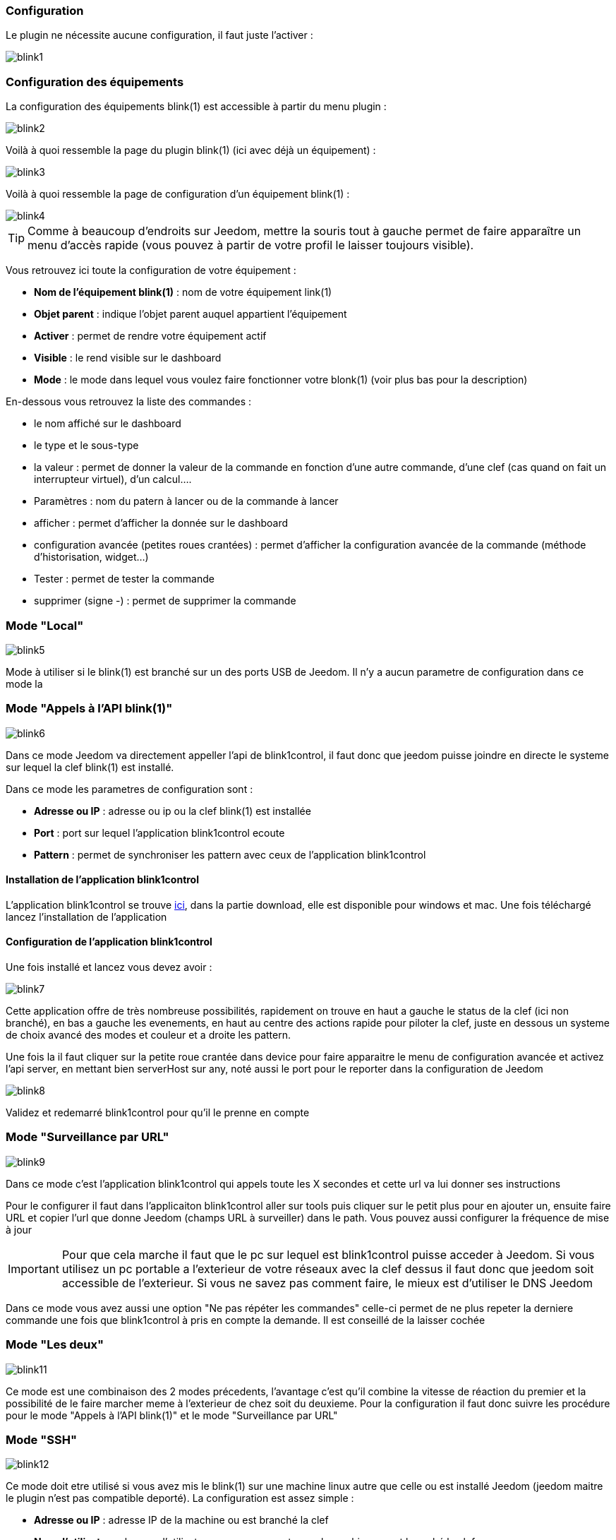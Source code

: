 === Configuration

Le plugin ne nécessite aucune configuration, il faut juste l'activer : 

image::../images/blink1.png[]

=== Configuration des équipements

La configuration des équipements blink(1) est accessible à partir du menu plugin : 

image::../images/blink2.png[]


Voilà à quoi ressemble la page du plugin blink(1) (ici avec déjà un équipement) : 

image::../images/blink3.png[]

Voilà à quoi ressemble la page de configuration d'un équipement blink(1) : 

image::../images/blink4.png[]

[icon="../images/plugin/tip.png"]
[TIP]
Comme à beaucoup d'endroits sur Jeedom, mettre la souris tout à gauche permet de faire apparaître un menu d'accès rapide (vous pouvez à partir de votre profil le laisser toujours visible).

Vous retrouvez ici toute la configuration de votre équipement : 

* *Nom de l'équipement blink(1)* : nom de votre équipement link(1)
* *Objet parent* : indique l'objet parent auquel appartient l'équipement
* *Activer* : permet de rendre votre équipement actif
* *Visible* : le rend visible sur le dashboard
* *Mode* : le mode dans lequel vous voulez faire fonctionner votre blonk(1) (voir plus bas pour la description)

En-dessous vous retrouvez la liste des commandes : 

* le nom affiché sur le dashboard
* le type et le sous-type
* la valeur : permet de donner la valeur de la commande en fonction d'une autre commande, d'une clef (cas quand on fait un interrupteur virtuel), d'un calcul....
* Paramètres : nom du patern à lancer ou de la commande à lancer
* afficher : permet d'afficher la donnée sur le dashboard
* configuration avancée (petites roues crantées) : permet d'afficher la configuration avancée de la commande (méthode d'historisation, widget...)
* Tester : permet de tester la commande
* supprimer (signe -) : permet de supprimer la commande


=== Mode "Local"

image::../images/blink5.png[]

Mode à utiliser si le blink(1) est branché sur un des ports USB de Jeedom. Il n'y a aucun parametre de configuration dans ce mode la

=== Mode "Appels à l'API blink(1)"

image::../images/blink6.png[]

Dans ce mode Jeedom va directement appeller l'api de blink1control, il faut donc que jeedom puisse joindre en directe le systeme sur lequel la clef blink(1) est installé.

Dans ce mode les parametres de configuration sont : 

* *Adresse ou IP* : adresse ou ip ou la clef blink(1) est installée
* *Port* : port sur lequel l'application blink1control ecoute
* *Pattern* : permet de synchroniser les pattern avec ceux de l'application blink1control

==== Installation de l'application blink1control

L'application blink1control se trouve link:http://blink1.thingm.com/blink1control/[ici], dans la partie download, elle est disponible pour windows et mac. Une fois téléchargé lancez l'installation de l'application

==== Configuration de l'application blink1control

Une fois installé et lancez vous devez avoir :

image::../images/blink7.png[]

Cette application offre de très nombreuse possibilités, rapidement on trouve en haut a gauche le status de la clef (ici non branché), en bas a gauche les evenements, en haut au centre des actions rapide pour piloter la clef, juste en dessous un systeme de choix avancé des modes et couleur et a droite les pattern.

Une fois la il faut cliquer sur la petite roue crantée dans device pour faire apparaitre le menu de configuration avancée et activez l'api server, en mettant bien serverHost sur any, noté aussi le port pour le reporter dans la configuration de Jeedom

image::../images/blink8.png[]

Validez et redemarré blink1control pour qu'il le prenne en compte

=== Mode "Surveillance par URL"

image::../images/blink9.png[]

Dans ce mode c'est l'application blink1control qui appels toute les X secondes et cette url va lui donner ses instructions

Pour le configurer il faut dans l'applicaiton blink1control aller sur tools puis cliquer sur le petit plus pour en ajouter un, ensuite faire URL et copier l'url que donne Jeedom (champs URL à surveiller) dans le path. Vous pouvez aussi configurer la fréquence de mise à jour

[icon="../images/plugin/important.png"]
[IMPORTANT]
Pour que cela marche il faut que le pc sur lequel est blink1control puisse acceder à Jeedom. Si vous utilisez un pc portable a l'exterieur de votre réseaux avec la clef dessus il faut donc que jeedom soit accessible de l'exterieur. Si vous ne savez pas comment faire, le mieux est d'utiliser le DNS Jeedom

Dans ce mode vous avez aussi une option "Ne pas répéter les commandes" celle-ci permet de ne plus repeter la derniere commande une fois que blink1control à pris en compte la demande. Il est conseillé de la laisser cochée

=== Mode "Les deux"

image::../images/blink11.png[]

Ce mode est une combinaison des 2 modes précedents, l'avantage c'est qu'il combine la vitesse de réaction du premier et la possibilité de le faire marcher meme à l'exterieur de chez soit du deuxieme. Pour la configuration il faut donc suivre les procédure pour le mode "Appels à l'API blink(1)" et le mode "Surveillance par URL"

=== Mode "SSH"

image::../images/blink12.png[]

Ce mode doit etre utilisé si vous avez mis le blink(1) sur une machine linux autre que celle ou est installé Jeedom (jeedom maitre le plugin n'est pas compatible deporté). La configuration est assez simple : 

* *Adresse ou IP* : adresse IP de la machine ou est branché la clef
* *Nom d'utilisateur* : le nom d'utilisateur pour se connecter sur la machine ou est branché la clef
* *Chemin relatif de l'exécutable blink1-tool* : chemin relatif vers l'éxecutable blink1-tool

[icon="../images/plugin/tip.png"]
[TIP]
L'éxecutable est disponible link:https://github.com/todbot/blink1/releases[ici], attention jeedom ne marche qu'avec la version linux qui n'est bien sur compatible qu'avec une machine de type linux (rpi,rpi2,jeedomboard,cubieboard,bananapi...). Il suffit de transferer l'éxecutable sur la machine ou est branché la clef, de le rendre executable (chmod +x blink1-tool)

[icon="../images/plugin/important.png"]
[IMPORTANT]
Pour que cela marche il faut avoir mise en place au niveau SSH l'échange de clef RSA pour que jeedom puisse se connecter sur la machine ou est branché la clef sans fournir de mot de passe